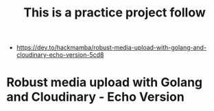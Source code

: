 #+TITLE: This is a practice project follow 

- https://dev.to/hackmamba/robust-media-upload-with-golang-and-cloudinary-echo-version-5cd8

* Robust media upload with Golang and Cloudinary - Echo Version 

